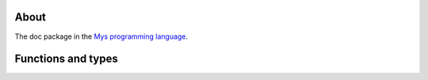 About
=====

The doc package in the `Mys programming language`_.

Functions and types
===================

.. mysfile:: src/lib.mys

.. _Mys programming language: https://mys-lang.org
